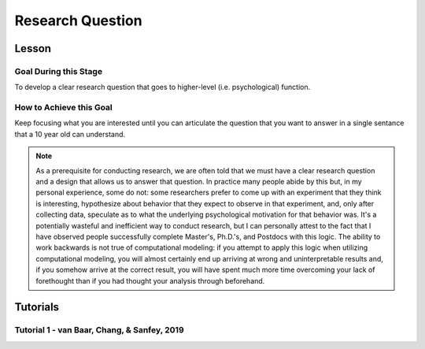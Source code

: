 Research Question
***********

.. article-info::
    :avatar: dnl_plastic.png
    :avatar-link: https://www.decisionneurosciencelab.com/
    :author: Elijah Galvan
    :date: September 1, 2023
    :read-time: 5 min read
    :class-container: sd-p-2 sd-outline-muted sd-rounded-1


Lesson
================

Goal During this Stage
---------------

To develop a clear research question that goes to higher-level (i.e. psychological) function.  

How to Achieve this Goal
--------------

Keep focusing what you are interested until you can articulate the question that you want to answer in a single sentance that a 10 year old can understand.

.. Note::

    As a prerequisite for conducting research, we are often told that we must have a clear research question and a design that allows us to answer that question. 
    In practice many people abide by this but, in my personal experience, some do not: some researchers prefer to come up with an experiment that they think is interesting, hypothesize about behavior that they expect to observe in that experiment, and, only after collecting data, speculate as to what the underlying psychological motivation for that behavior was. 
    It's a potentially wasteful and inefficient way to conduct research, but I can personally attest to the fact that I have observed people successfully complete Master's, Ph.D.'s, and Postdocs with this logic. 
    The ability to work backwards is not true of computational modeling: if you attempt to apply this logic when utilizing computational modeling, you will almost certainly end up arriving at wrong and uninterpretable results and, if you somehow arrive at the correct result, you will have spent much more time overcoming your lack of forethought than if you had thought your analysis through beforehand.

Tutorials
================

Tutorial 1 - van Baar, Chang, & Sanfey, 2019
-------------------

.. dropdown:: Create a Research Question

    In the context of the 1-shot Trust Game, around 90% of Trustees reciprocate the trust placed in them by the Investor even though there is nothing stopping the Trustee from giving nothing back. 
    What we want to know is why that is.

    Thus, our goal is answer the following question:

    **What motivates people to reciprocate trust in single-shot interactions?**